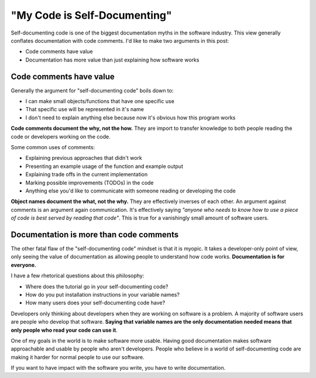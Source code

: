"My Code is Self-Documenting"
=============================

Self-documenting code is one of the biggest documentation myths in the software industry.
This view generally conflates documentation with code comments.
I'd like to make two arguments in this post:

* Code comments have value
* Documentation has more value than just explaining how software works

Code comments have value
------------------------

Generally the argument for "self-documenting code" boils down to:

* I can make small objects/functions that have one specific use
* That specific use will be represented in it's name
* I don't need to explain anything else because now it's obvious how this program works

**Code comments document the why, not the how.**
They are import to transfer knowledge to both people reading the code or developers working on the code.

Some common uses of comments:

* Explaining previous approaches that didn't work
* Presenting an example usage of the function and example output
* Explaining trade offs in the current implementation
* Marking possible improvements (TODOs) in the code
* Anything else you'd like to communicate with someone reading or developing the code

**Object names document the what, not the why.**
They are effectively inverses of each other.
An argument against comments is an argument again communication.
It's effectively saying *"anyone who needs to know how to use a piece of code is best served by reading that code"*.
This is true for a vanishingly small amount of software users.

Documentation is more than code comments
----------------------------------------

The other fatal flaw of the "self-documenting code" mindset is that it is myopic.
It takes a developer-only point of view,
only seeing the value of documentation as allowing people to understand how code works.
**Documentation is for everyone.**

I have a few rhetorical questions about this philosophy:

* Where does the tutorial go in your self-documenting code?
* How do you put installation instructions in your variable names?
* How many users does your self-documenting code have?

Developers only thinking about developers when they are working on software is a problem.
A majority of software users are people who develop that software.
**Saying that variable names are the only documentation needed means that only people who read your code can use it**.

One of my goals in the world is to make software more usable.
Having good documentation makes software approachable and usable by people who aren't developers.
People who believe in a world of self-documenting code are making it harder for normal people to use our software.

If you want to have impact with the software you write,
you have to write documentation.
